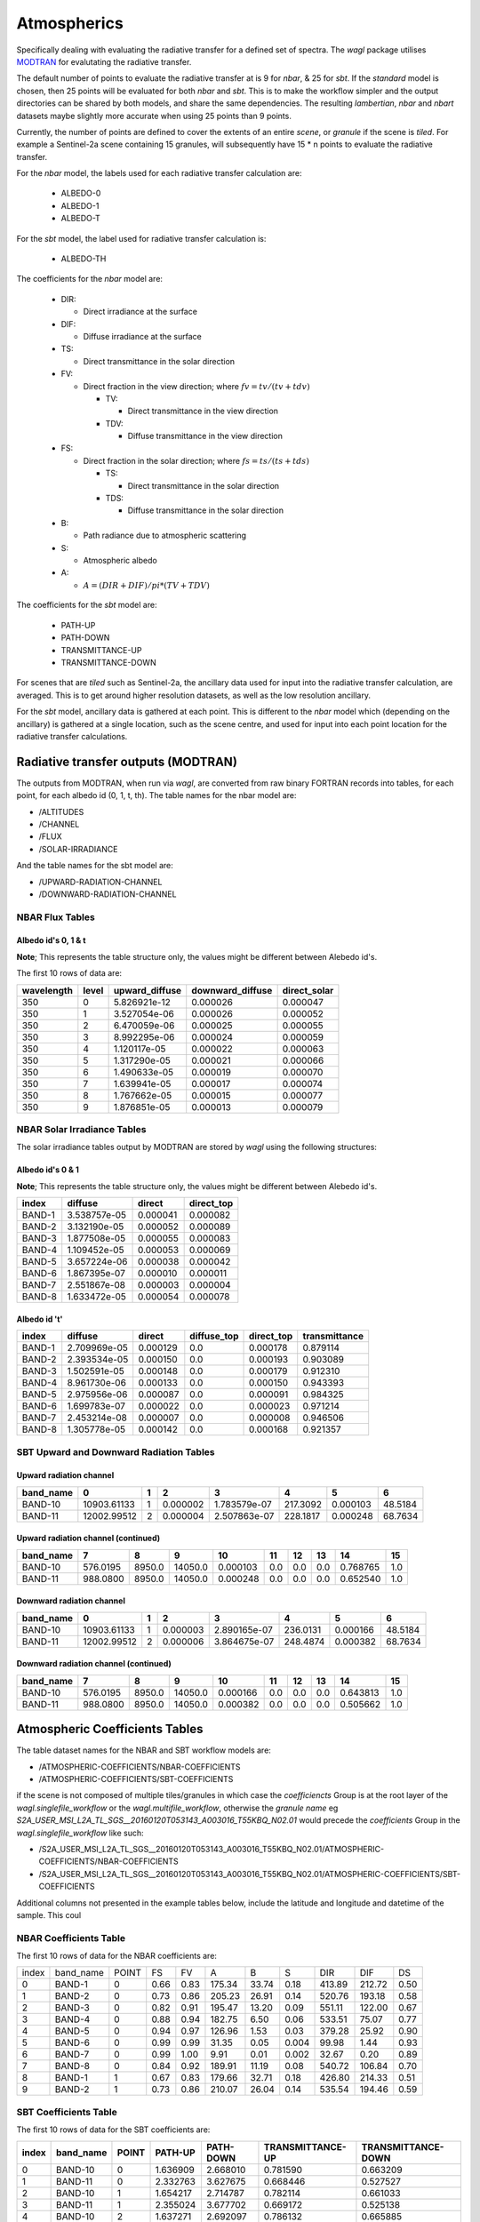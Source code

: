 Atmospherics
============

Specifically dealing with evaluating the radiative transfer for a defined set of spectra. The *wagl* package utilises `MODTRAN <http://modtran.spectral.com/>`_ for evalutating the radiative transfer.

The default number of points to evaluate the radiative transfer at is 9 for *nbar*, & 25 for *sbt*. If the *standard* model is chosen, then 25 points will be evaluated for both *nbar* and *sbt*. This is to make the workflow simpler and the output directories can be shared by both models, and share the same dependencies. The resulting *lambertian*, *nbar* and *nbart* datasets maybe slightly more accurate when using 25 points than 9 points.

Currently, the number of points are defined to cover the extents of an entire *scene*, or *granule* if the scene is *tiled*. For example a Sentinel-2a scene containing 15 granules, will subsequently have 15 * n points to evaluate the radiative transfer.

For the *nbar* model, the labels used for each radiative transfer calculation are:

    * ALBEDO-0
    * ALBEDO-1
    * ALBEDO-T

For the *sbt* model, the label used for radiative transfer calculation is:

    * ALBEDO-TH

The coefficients for the *nbar* model are:

    * DIR:

      * Direct irradiance at the surface

    * DIF:

      * Diffuse irradiance at the surface

    * TS:

      * Direct transmittance in the solar direction

    * FV:

      * Direct fraction in the view direction; where :math:`fv = tv / (tv + tdv)`

        * TV:

          * Direct transmittance in the view direction

        * TDV:

          * Diffuse transmittance in the view direction

    * FS:

      * Direct fraction in the solar direction; where :math:`fs = ts / (ts + tds)`

        * TS:

          * Direct transmittance in the solar direction

        * TDS:

          * Diffuse transmittance in the solar direction

    * B:

      * Path radiance due to atmospheric scattering

    * S:

      * Atmospheric albedo

    * A:

      * :math:`A = (DIR + DIF) / pi * (TV + TDV)`


The coefficients for the *sbt* model are:

    * PATH-UP
    * PATH-DOWN
    * TRANSMITTANCE-UP
    * TRANSMITTANCE-DOWN

For scenes that are *tiled* such as Sentinel-2a, the ancillary data used for input into the radiative transfer calculation, are averaged. This is to get around higher resolution datasets, as well as the low resolution ancillary.

For the *sbt* model, ancillary data is gathered at each point. This is different to the *nbar* model which (depending on the ancillary) is gathered at a single location, such as the scene centre, and used for input into each point location for the radiative transfer calculations.


Radiative transfer outputs (MODTRAN)
------------------------------------

The outputs from MODTRAN, when run via *wagl*, are converted from raw binary FORTRAN records into tables, for each point, for each albedo id (0, 1, t, th). The table names for the nbar model are:

* /ALTITUDES
* /CHANNEL
* /FLUX
* /SOLAR-IRRADIANCE

And the table names for the sbt model are:

* /UPWARD-RADIATION-CHANNEL
* /DOWNWARD-RADIATION-CHANNEL


NBAR Flux Tables
~~~~~~~~~~~~~~~~

Albedo id's 0, 1 & t
^^^^^^^^^^^^^^^^^^^^

**Note**; This represents the table structure only, the values might be different between Alebedo id's.

The first 10 rows of data are:

+------------+-------+----------------+------------------+--------------+
| wavelength | level | upward_diffuse | downward_diffuse | direct_solar |
+============+=======+================+==================+==============+
| 350        | 0     | 5.826921e-12   | 0.000026         | 0.000047     |
+------------+-------+----------------+------------------+--------------+
| 350        | 1     | 3.527054e-06   | 0.000026         | 0.000052     |
+------------+-------+----------------+------------------+--------------+
| 350        | 2     | 6.470059e-06   | 0.000025         | 0.000055     |
+------------+-------+----------------+------------------+--------------+
| 350        | 3     | 8.992295e-06   | 0.000024         | 0.000059     |
+------------+-------+----------------+------------------+--------------+
| 350        | 4     | 1.120117e-05   | 0.000022         | 0.000063     |
+------------+-------+----------------+------------------+--------------+
| 350        | 5     | 1.317290e-05   | 0.000021         | 0.000066     |
+------------+-------+----------------+------------------+--------------+
| 350        | 6     | 1.490633e-05   | 0.000019         | 0.000070     |
+------------+-------+----------------+------------------+--------------+
| 350        | 7     | 1.639941e-05   | 0.000017         | 0.000074     |
+------------+-------+----------------+------------------+--------------+
| 350        | 8     | 1.767662e-05   | 0.000015         | 0.000077     |
+------------+-------+----------------+------------------+--------------+
| 350        | 9     | 1.876851e-05   | 0.000013         | 0.000079     |
+------------+-------+----------------+------------------+--------------+


NBAR Solar Irradiance Tables
~~~~~~~~~~~~~~~~~~~~~~~~~~~~

The solar irradiance tables output by MODTRAN are stored by *wagl* using the following structures:

Albedo id's 0 & 1
^^^^^^^^^^^^^^^^^

**Note**; This represents the table structure only, the values might be different between Alebedo id's.

+--------+--------------+----------+------------+
| index  | diffuse      | direct   | direct_top |
+========+==============+==========+============+
| BAND-1 | 3.538757e-05 | 0.000041 | 0.000082   |
+--------+--------------+----------+------------+
| BAND-2 | 3.132190e-05 | 0.000052 | 0.000089   |
+--------+--------------+----------+------------+
| BAND-3 | 1.877508e-05 | 0.000055 | 0.000083   |
+--------+--------------+----------+------------+
| BAND-4 | 1.109452e-05 | 0.000053 | 0.000069   |
+--------+--------------+----------+------------+
| BAND-5 | 3.657224e-06 | 0.000038 | 0.000042   |
+--------+--------------+----------+------------+
| BAND-6 | 1.867395e-07 | 0.000010 | 0.000011   |
+--------+--------------+----------+------------+
| BAND-7 | 2.551867e-08 | 0.000003 | 0.000004   |
+--------+--------------+----------+------------+
| BAND-8 | 1.633472e-05 | 0.000054 | 0.000078   |
+--------+--------------+----------+------------+

Albedo id 't'
^^^^^^^^^^^^^

+--------+--------------+----------+-------------+------------+---------------+
| index  | diffuse      | direct   | diffuse_top | direct_top | transmittance |
+========+==============+==========+=============+============+===============+
| BAND-1 | 2.709969e-05 | 0.000129 | 0.0         | 0.000178   | 0.879114      |
+--------+--------------+----------+-------------+------------+---------------+
| BAND-2 | 2.393534e-05 | 0.000150 | 0.0         | 0.000193   | 0.903089      |
+--------+--------------+----------+-------------+------------+---------------+
| BAND-3 | 1.502591e-05 | 0.000148 | 0.0         | 0.000179   | 0.912310      |
+--------+--------------+----------+-------------+------------+---------------+
| BAND-4 | 8.961730e-06 | 0.000133 | 0.0         | 0.000150   | 0.943393      |
+--------+--------------+----------+-------------+------------+---------------+
| BAND-5 | 2.975956e-06 | 0.000087 | 0.0         | 0.000091   | 0.984325      |
+--------+--------------+----------+-------------+------------+---------------+
| BAND-6 | 1.699783e-07 | 0.000022 | 0.0         | 0.000023   | 0.971214      |
+--------+--------------+----------+-------------+------------+---------------+
| BAND-7 | 2.453214e-08 | 0.000007 | 0.0         | 0.000008   | 0.946506      |
+--------+--------------+----------+-------------+------------+---------------+
| BAND-8 | 1.305778e-05 | 0.000142 | 0.0         | 0.000168   | 0.921357      |
+--------+--------------+----------+-------------+------------+---------------+

SBT Upward and Downward Radiation Tables
~~~~~~~~~~~~~~~~~~~~~~~~~~~~~~~~~~~~~~~~

Upward radiation channel
^^^^^^^^^^^^^^^^^^^^^^^^

+-----------+-------------+---+----------+--------------+----------+----------+---------+
| band_name | 0           | 1 | 2        | 3            | 4        | 5        | 6       |
+===========+=============+===+==========+==============+==========+==========+=========+
| BAND-10   | 10903.61133 | 1 | 0.000002 | 1.783579e-07 | 217.3092 | 0.000103 | 48.5184 |
+-----------+-------------+---+----------+--------------+----------+----------+---------+
| BAND-11   | 12002.99512 | 2 | 0.000004 | 2.507863e-07 | 228.1817 | 0.000248 | 68.7634 |
+-----------+-------------+---+----------+--------------+----------+----------+---------+

Upward radiation channel (continued)
^^^^^^^^^^^^^^^^^^^^^^^^^^^^^^^^^^^^

+-----------+----------+--------+---------+----------+-----+-----+-----+----------+-----+
| band_name | 7        | 8      | 9       | 10       | 11  | 12  | 13  | 14       | 15  |
+===========+==========+========+=========+==========+=====+=====+=====+==========+=====+
| BAND-10   | 576.0195 | 8950.0 | 14050.0 | 0.000103 | 0.0 | 0.0 | 0.0 | 0.768765 | 1.0 |
+-----------+----------+--------+---------+----------+-----+-----+-----+----------+-----+
| BAND-11   | 988.0800 | 8950.0 | 14050.0 | 0.000248 | 0.0 | 0.0 | 0.0 | 0.652540 | 1.0 |
+-----------+----------+--------+---------+----------+-----+-----+-----+----------+-----+

Downward radiation channel
^^^^^^^^^^^^^^^^^^^^^^^^^^

+-----------+-------------+---+----------+--------------+----------+----------+---------+
| band_name | 0           | 1 | 2        | 3            | 4        | 5        | 6       |
+===========+=============+===+==========+==============+==========+==========+=========+
| BAND-10   | 10903.61133 | 1 | 0.000003 | 2.890165e-07 | 236.0131 | 0.000166 | 48.5184 |
+-----------+-------------+---+----------+--------------+----------+----------+---------+
| BAND-11   | 12002.99512 | 2 | 0.000006 | 3.864675e-07 | 248.4874 | 0.000382 | 68.7634 |
+-----------+-------------+---+----------+--------------+----------+----------+---------+

Downward radiation channel (continued)
^^^^^^^^^^^^^^^^^^^^^^^^^^^^^^^^^^^^^^

+-----------+----------+--------+---------+----------+-----+-----+-----+----------+-----+
| band_name | 7        | 8      | 9       | 10       | 11  | 12  | 13  | 14       | 15  |
+===========+==========+========+=========+==========+=====+=====+=====+==========+=====+
| BAND-10   | 576.0195 | 8950.0 | 14050.0 | 0.000166 | 0.0 | 0.0 | 0.0 | 0.643813 | 1.0 |
+-----------+----------+--------+---------+----------+-----+-----+-----+----------+-----+
| BAND-11   | 988.0800 | 8950.0 | 14050.0 | 0.000382 | 0.0 | 0.0 | 0.0 | 0.505662 | 1.0 |
+-----------+----------+--------+---------+----------+-----+-----+-----+----------+-----+


Atmospheric Coefficients Tables
-------------------------------

The table dataset names for the NBAR and SBT workflow models are:

* /ATMOSPHERIC-COEFFICIENTS/NBAR-COEFFICIENTS
* /ATMOSPHERIC-COEFFICIENTS/SBT-COEFFICIENTS

if the scene is not composed of multiple tiles/granules in which case the *coefficiencts* Group is at the root layer of the *wagl.singlefile_workflow* or the *wagl.multifile_workflow*, otherwise the *granule name* eg *S2A_USER_MSI_L2A_TL_SGS__20160120T053143_A003016_T55KBQ_N02.01* would precede the *coefficients* Group in the *wagl.singlefile_workflow* like such:

* /S2A_USER_MSI_L2A_TL_SGS__20160120T053143_A003016_T55KBQ_N02.01/ATMOSPHERIC-COEFFICIENTS/NBAR-COEFFICIENTS
* /S2A_USER_MSI_L2A_TL_SGS__20160120T053143_A003016_T55KBQ_N02.01/ATMOSPHERIC-COEFFICIENTS/SBT-COEFFICIENTS

Additional columns not presented in the example tables below, include the
latitude and longitude and datetime of the sample. This coul


NBAR Coefficients Table
~~~~~~~~~~~~~~~~~~~~~~~

The first 10 rows of data for the NBAR coefficients are:

+-------+-----------+-------+------+------+--------+-------+-------+--------+--------+------+
| index | band_name | POINT | FS   | FV   | A      | B     | S     | DIR    | DIF    | DS   |
+-------+-----------+-------+------+------+--------+-------+-------+--------+--------+------+
| 0     | BAND-1    | 0     | 0.66 | 0.83 | 175.34 | 33.74 | 0.18  | 413.89 | 212.72 | 0.50 |
+-------+-----------+-------+------+------+--------+-------+-------+--------+--------+------+
| 1     | BAND-2    | 0     | 0.73 | 0.86 | 205.23 | 26.91 | 0.14  | 520.76 | 193.18 | 0.58 |
+-------+-----------+-------+------+------+--------+-------+-------+--------+--------+------+
| 2     | BAND-3    | 0     | 0.82 | 0.91 | 195.47 | 13.20 | 0.09  | 551.11 | 122.00 | 0.67 |
+-------+-----------+-------+------+------+--------+-------+-------+--------+--------+------+
| 3     | BAND-4    | 0     | 0.88 | 0.94 | 182.75 | 6.50  | 0.06  | 533.51 | 75.07  | 0.77 |
+-------+-----------+-------+------+------+--------+-------+-------+--------+--------+------+
| 4     | BAND-5    | 0     | 0.94 | 0.97 | 126.96 | 1.53  | 0.03  | 379.28 | 25.92  | 0.90 |
+-------+-----------+-------+------+------+--------+-------+-------+--------+--------+------+
| 5     | BAND-6    | 0     | 0.99 | 0.99 | 31.35  | 0.05  | 0.004 | 99.98  | 1.44   | 0.93 |
+-------+-----------+-------+------+------+--------+-------+-------+--------+--------+------+
| 6     | BAND-7    | 0     | 0.99 | 1.00 | 9.91   | 0.01  | 0.002 | 32.67  | 0.20   | 0.89 |
+-------+-----------+-------+------+------+--------+-------+-------+--------+--------+------+
| 7     | BAND-8    | 0     | 0.84 | 0.92 | 189.91 | 11.19 | 0.08  | 540.72 | 106.84 | 0.70 |
+-------+-----------+-------+------+------+--------+-------+-------+--------+--------+------+
| 8     | BAND-1    | 1     | 0.67 | 0.83 | 179.66 | 32.71 | 0.18  | 426.80 | 214.33 | 0.51 |
+-------+-----------+-------+------+------+--------+-------+-------+--------+--------+------+
| 9     | BAND-2    | 1     | 0.73 | 0.86 | 210.07 | 26.04 | 0.14  | 535.54 | 194.46 | 0.59 |
+-------+-----------+-------+------+------+--------+-------+-------+--------+--------+------+


SBT Coefficients Table
~~~~~~~~~~~~~~~~~~~~~~

The first 10 rows of data for the SBT coefficients are:

+-------+-----------+-------+----------+-----------+------------------+--------------------+
| index | band_name | POINT | PATH-UP  | PATH-DOWN | TRANSMITTANCE-UP | TRANSMITTANCE-DOWN |
+=======+===========+=======+==========+===========+==================+====================+
| 0     | BAND-10   | 0     | 1.636909 | 2.668010  | 0.781590         | 0.663209           |
+-------+-----------+-------+----------+-----------+------------------+--------------------+
| 1     | BAND-11   | 0     | 2.332763 | 3.627675  | 0.668446         | 0.527527           |
+-------+-----------+-------+----------+-----------+------------------+--------------------+
| 2     | BAND-10   | 1     | 1.654217 | 2.714787  | 0.782114         | 0.661033           |
+-------+-----------+-------+----------+-----------+------------------+--------------------+
| 3     | BAND-11   | 1     | 2.355024 | 3.677702  | 0.669172         | 0.525138           |
+-------+-----------+-------+----------+-----------+------------------+--------------------+
| 4     | BAND-10   | 2     | 1.637271 | 2.692097  | 0.786132         | 0.665885           |
+-------+-----------+-------+----------+-----------+------------------+--------------------+
| 5     | BAND-11   | 2     | 2.336454 | 3.650324  | 0.674382         | 0.530870           |
+-------+-----------+-------+----------+-----------+------------------+--------------------+
| 6     | BAND-10   | 3     | 1.646038 | 2.698222  | 0.786254         | 0.666608           |
+-------+-----------+-------+----------+-----------+------------------+--------------------+
| 7     | BAND-11   | 3     | 2.347273 | 3.654962  | 0.674669         | 0.531837           |
+-------+-----------+-------+----------+-----------+------------------+--------------------+
| 8     | BAND-10   | 4     | 1.723207 | 2.798703  | 0.778608         | 0.657158           |
+-------+-----------+-------+----------+-----------+------------------+--------------------+
| 9     | BAND-11   | 4     | 2.438746 | 3.761915  | 0.665208         | 0.521180           |
+-------+-----------+-------+----------+-----------+------------------+--------------------+
